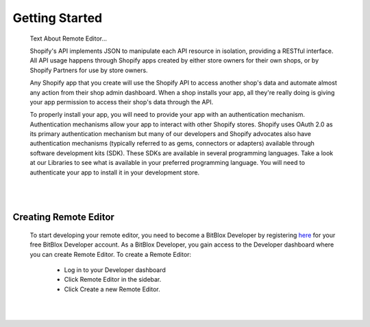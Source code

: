===============
Getting Started
===============

    Text About Remote Editor...
    
    Shopify's API implements JSON to manipulate each API resource in isolation, providing a RESTful interface. All API usage happens through Shopify apps created by either store owners for their own shops, or by Shopify Partners for use by store owners.

    Any Shopify app that you create will use the Shopify API to access another shop's data and automate almost any action from their shop admin dashboard. When a shop installs your app, all they're really doing is giving your app permission to access their shop's data through the API.

    To properly install your app, you will need to provide your app with an authentication mechanism. Authentication mechanisms allow your app to interact with other Shopify stores. Shopify uses OAuth 2.0 as its primary authentication mechanism but many of our developers and Shopify advocates also have authentication mechanisms (typically referred to as gems, connectors or adapters) available through software development kits (SDK). These SDKs are available in several programming languages. Take a look at our Libraries to see what is available in your preferred programming language. You will need to authenticate your app to install it in your development store.


|
|


Creating Remote Editor
======================

    To start developing your remote editor, you need to become a BitBlox Developer by registering `here <http://bodnar.info/register/developer>`_ for your free BitBlox Developer account. As a BitBlox Developer, you gain access to the Developer dashboard where you can create Remote Editor. To create a Remote Editor:

	- Log in to your Developer dashboard
	- Click Remote Editor in the sidebar.
	- Click Create a new Remote Editor.

|
|






